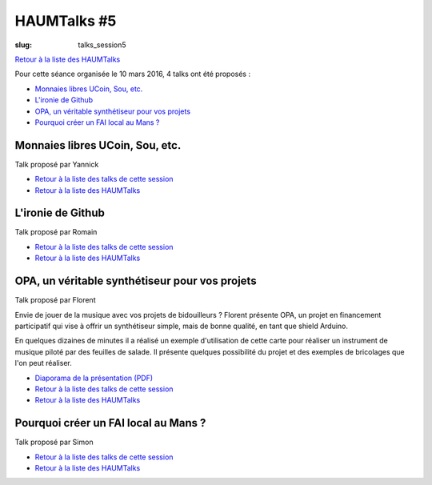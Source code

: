 HAUMTalks #5
############

:slug: talks_session5

`Retour à la liste des HAUMTalks`_

.. _Retour à la liste des talks de cette session:

Pour cette séance organisée le 10 mars 2016, 4 talks ont été proposés :

- `Monnaies libres UCoin, Sou, etc.`_

- `L'ironie de Github`_

- `OPA, un véritable synthétiseur pour vos projets`_

- `Pourquoi créer un FAI local au Mans ?`_


.. _Monnaies libres UCoin, Sou, etc.:

Monnaies libres UCoin, Sou, etc.
--------------------------------

Talk proposé par Yannick

- `Retour à la liste des talks de cette session`_
- `Retour à la liste des HAUMTalks`_


.. _L'ironie de Github:

L'ironie de Github
------------------

Talk proposé par Romain

- `Retour à la liste des talks de cette session`_
- `Retour à la liste des HAUMTalks`_


.. _OPA, un véritable synthétiseur pour vos projets:

OPA, un véritable synthétiseur pour vos projets
-----------------------------------------------

Talk proposé par Florent

Envie de jouer de la musique avec vos projets de bidouilleurs ?
Florent présente OPA, un projet en financement participatif qui vise à offrir un synthétiseur simple, mais de bonne qualité, en tant que shield Arduino.

En quelques dizaines de minutes il a réalisé un exemple d'utilisation de cette carte pour réaliser un instrument de musique piloté par des feuilles de salade. Il présente quelques possibilité du projet et des exemples de bricolages que l'on peut réaliser.

- `Diaporama de la présentation (PDF) </images/talks/opa.pdf>`_
- `Retour à la liste des talks de cette session`_
- `Retour à la liste des HAUMTalks`_


.. _Pourquoi créer un FAI local au Mans ?:

Pourquoi créer un FAI local au Mans ?
-------------------------------------

Talk proposé par Simon

- `Retour à la liste des talks de cette session`_
- `Retour à la liste des HAUMTalks`_


.. _Retour à la liste des HAUMTalks: talks.html
